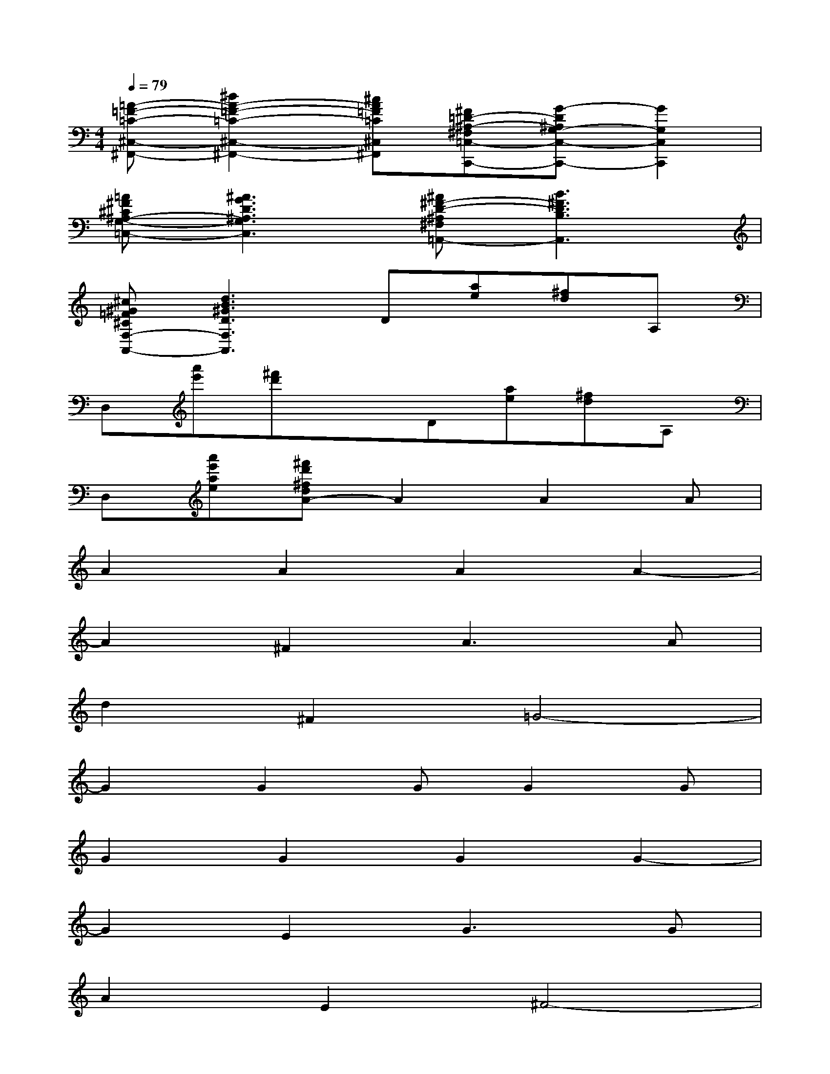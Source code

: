 X:1
T:
M:4/4
L:1/8
Q:1/4=79
K:C%0sharps
V:1
[=A-=F-=C-^C,-^F,,-][^d2A2-=F2-=C2-^C,2-^F,,2-][^cA=F=C^C,^F,,][^F=D-^A,-^F,=C,-C,,-][G-D^A,G,-C,-C,,-][G2G,2C,2C,,2]|
[=A^F^C^A,-G,-=C,-][^A3G3D3^A,3G,3C,3][^A^F-D-^A,^F,=A,,-][B3^F3D3B,3A,,3]|
[^c^G=F^CF,-A,,-][d3B3^G3D3F,3A,,3]D[ae][^fd]A,|
D,[a'e'][^f'd']xD[ae][^fd]A,|
D,[a'e'ae][^f'd'^fdA-]A2A2A|
A2A2A2A2-|
A2^F2A3A|
d2^F2=G4-|
G2G2GG2G|
G2G2G2G2-|
G2E2G3G|
A2E2^F4-|
^F2A2AA2A|
A2B2^c^c3-|
^c2^c2e3B|
B2B2d4-